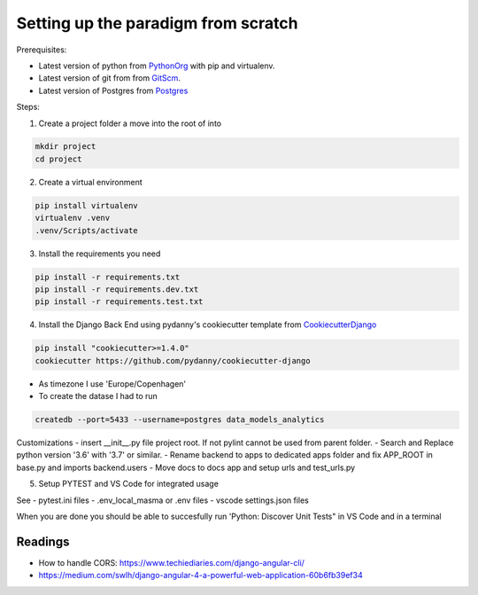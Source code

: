 ====================================
Setting up the paradigm from scratch
====================================

Prerequisites:

* Latest version of python from PythonOrg_ with pip and virtualenv.
* Latest version of git from from GitScm_.
* Latest version of Postgres from Postgres_


Steps:

1. Create a project folder a move into the root of into

.. code-block:: bash

    mkdir project
    cd project

2. Create a virtual environment

.. code-block:: bash

    pip install virtualenv
    virtualenv .venv
    .venv/Scripts/activate

3. Install the requirements you need

.. code-block:: bash

    pip install -r requirements.txt
    pip install -r requirements.dev.txt
    pip install -r requirements.test.txt

4. Install the Django Back End using pydanny's cookiecutter template from CookiecutterDjango_

.. code-block:: bash

    pip install "cookiecutter>=1.4.0"
    cookiecutter https://github.com/pydanny/cookiecutter-django

- As timezone I use 'Europe/Copenhagen'
- To create the datase I had to run

.. code-block:: bash

    createdb --port=5433 --username=postgres data_models_analytics

Customizations
- insert __init__.py file project root. If not pylint cannot be used from parent folder.
- Search and Replace python version '3.6' with '3.7' or similar.
- Rename backend to apps to dedicated apps folder and fix APP_ROOT in base.py and imports backend.users
- Move docs to docs app and setup urls and test_urls.py

5. Setup PYTEST and VS Code for integrated usage

See
- pytest.ini files
- .env_local_masma or .env files
- vscode settings.json files

When you are done you should be able to succesfully run 'Python: Discover Unit Tests" in VS Code
and in a terminal

.. code-block: bash

    pytest

.. code-block: bash

    backend$ pytest

.. _CookiecutterDjango: https://github.com/pydanny/cookiecutter-django
.. _PythonOrg: www.python.org
.. _GitScm: https://git-scm.com
.. _Postgres: https://www.postgresql.org/

Readings
--------

- How to handle CORS: https://www.techiediaries.com/django-angular-cli/
- https://medium.com/swlh/django-angular-4-a-powerful-web-application-60b6fb39ef34